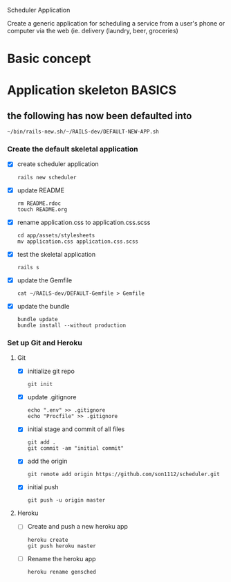 Scheduler Application

Create a generic application for scheduling a service from a user's phone or 
computer via the web (ie. delivery (laundry, beer, groceries)

* Basic concept

  

* Application skeleton BASICS

** the following has now been defaulted into

   : ~/bin/rails-new.sh/~/RAILS-dev/DEFAULT-NEW-APP.sh

*** Create the default skeletal application

   - [X] create scheduler application

     : rails new scheduler
  
   - [X] update README

     : rm README.rdoc
     : touch README.org

   - [X] rename application.css to application.css.scss

     : cd app/assets/stylesheets
     : mv application.css application.css.scss

   - [X] test the skeletal application

     : rails s

   - [X] update the Gemfile

     : cat ~/RAILS-dev/DEFAULT-Gemfile > Gemfile

   - [X] update the bundle

     : bundle update
     : bundle install --without production

*** Set up Git and Heroku

**** Git

   - [X] initialize git repo

     : git init

   - [X] update .gitignore

     : echo ".env" >> .gitignore
     : echo "Procfile" >> .gitignore

   - [X] initial stage and commit of all files

     : git add .
     : git commit -am "initial commit"

   - [X] add the origin

     : git remote add origin https://github.com/son1112/scheduler.git

   - [X] initial push

     : git push -u origin master

**** Heroku

     - [ ] Create and push a new heroku app

       : heroku create
       : git push heroku master
       
     - [ ] Rename the heroku app

       : heroku rename gensched
